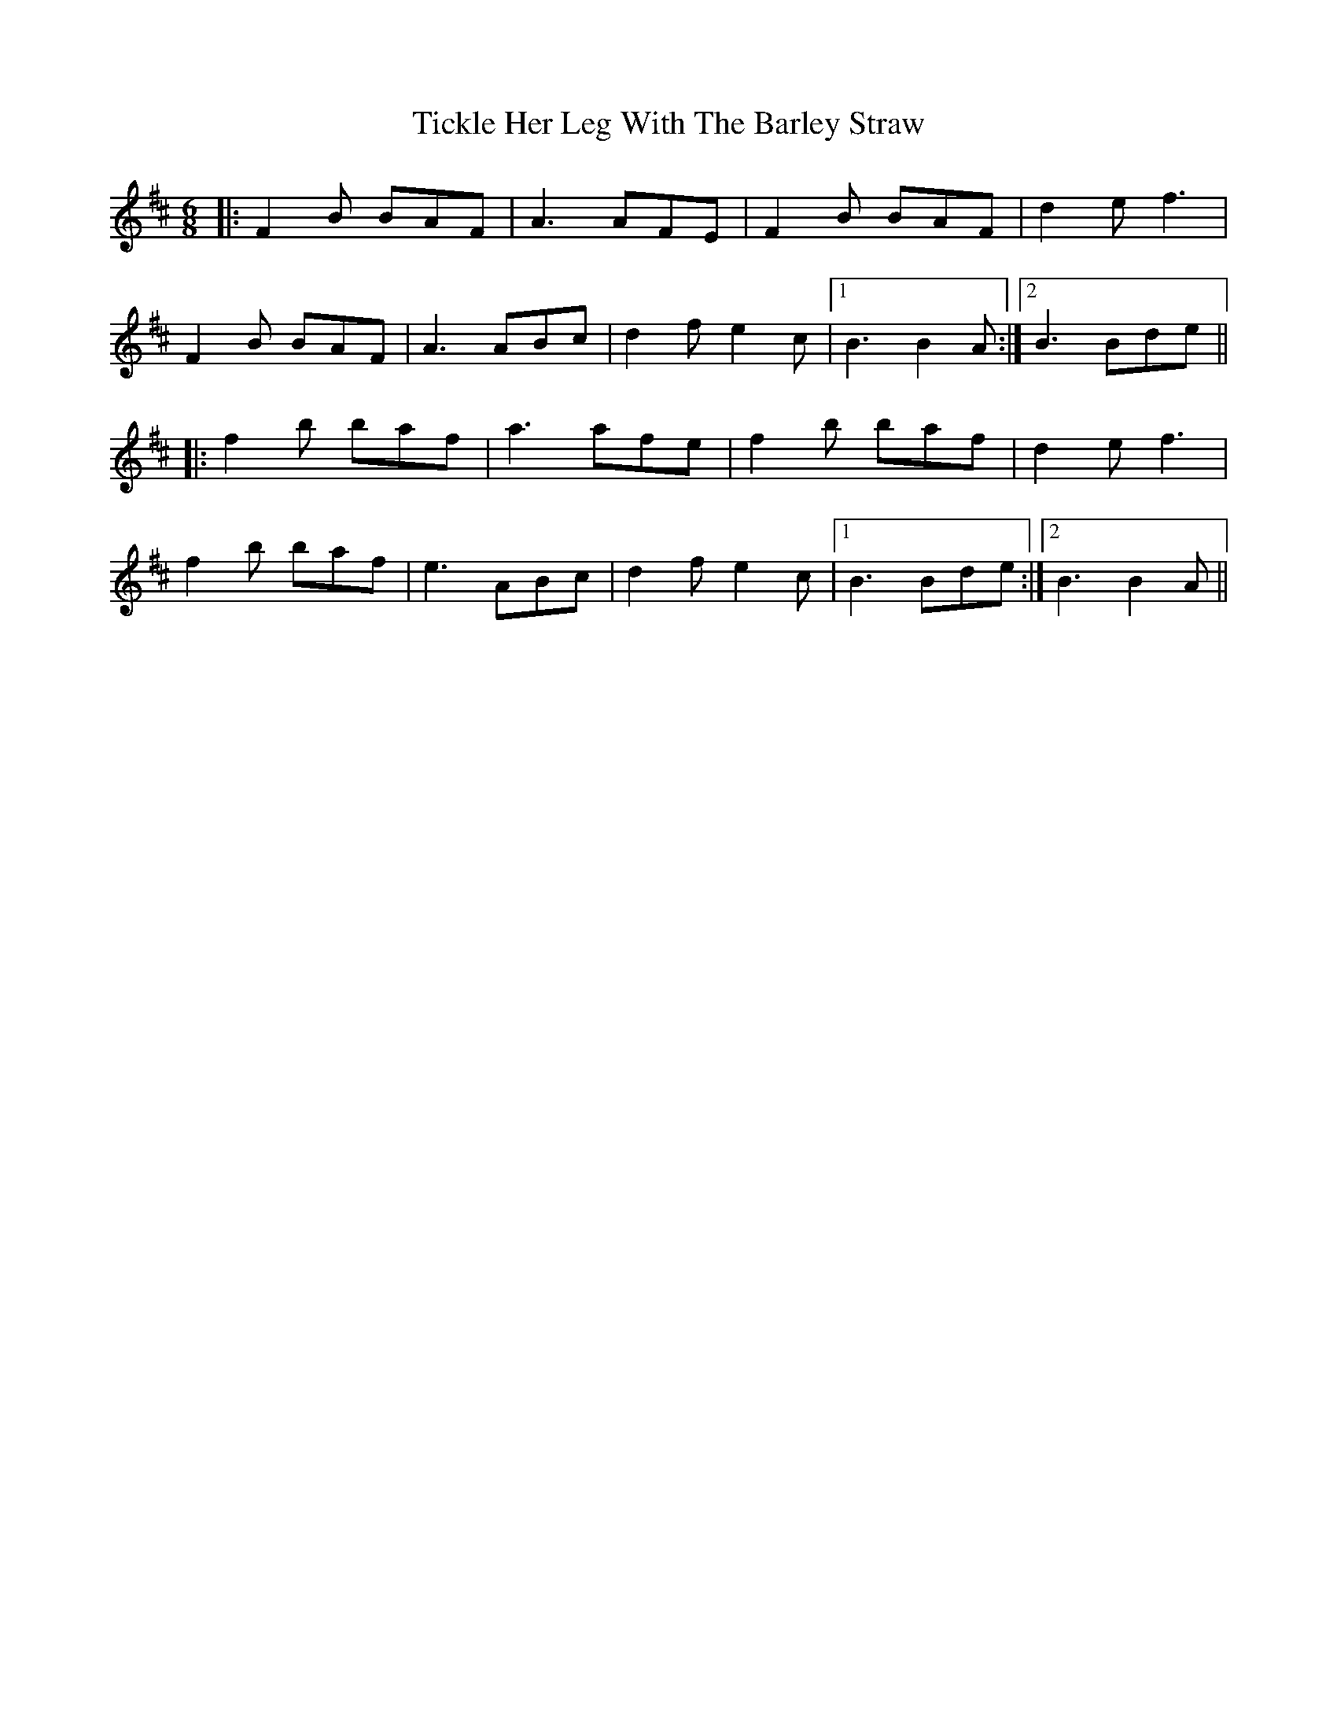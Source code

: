 X: 40105
T: Tickle Her Leg With The Barley Straw
R: jig
M: 6/8
K: Bminor
|:F2B BAF|A3 AFE|F2B BAF|d2e f3|
F2B BAF|A3 ABc|d2f e2c|1 B3 B2A:|2 B3 Bde||
|:f2b baf|a3 afe|f2b baf|d2e f3|
f2b baf|e3 ABc|d2f e2c|1 B3 Bde:|2 B3 B2A||

